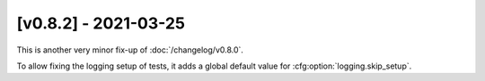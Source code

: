 [v0.8.2] - 2021-03-25
=====================

This is another very minor fix-up of :doc:`/changelog/v0.8.0`.

To allow fixing the logging setup of tests, it adds a global default value for :cfg:option:`logging.skip_setup`.
